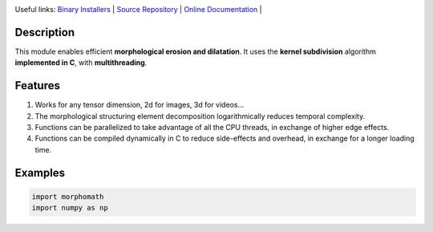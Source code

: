 .. rst syntax: https://deusyss.developpez.com/tutoriels/Python/SphinxDoc/
.. version conv: https://peps.python.org/pep-0440/
.. icons: https://specifications.freedesktop.org/icon-naming-spec/latest/ar01s04.html or https://www.pythonguis.com/faq/built-in-qicons-pyqt/

.. image:: https://img.shields.io/badge/License-GPL-green.svg
    :alt: [license GPL]
    :target: https://opensource.org/license/gpl-3-0

.. image:: https://img.shields.io/badge/python-3.11%20%7C%203.12%20%7C%203.13-blue
    :alt: [versions]
    :target: https://framagit.org/robinechuca/morphomath/-/blob/main/run_tests.sh

.. image:: https://static.pepy.tech/badge/morphomath
    :alt: [downloads]
    :target: https://www.pepy.tech/projects/morphomath

.. image:: https://readthedocs.org/projects/morphomath/badge/?version=latest
    :alt: [documentation]
    :target: https://morphomath.readthedocs.io/latest/

Useful links:
`Binary Installers <https://pypi.org/project/morphomath>`_ |
`Source Repository <https://framagit.org/robinechuca/morphomath>`_ |
`Online Documentation <https://morphomath.readthedocs.io/stable>`_ |


Description
===========

This module enables efficient **morphological erosion and dilatation**.
It uses the **kernel subdivision** algorithm **implemented in C**, with **multithreading**.

.. image:: decomposition.svg
  :width: 400
  :alt: Example of kernel decomposition


Features
========

#. Works for any tensor dimension, 2d for images, 3d for videos...
#. The morphological structuring element decomposition logarithmically reduces temporal complexity.
#. Functions can be parallelized to take advantage of all the CPU threads, in exchange of higher edge effects.
#. Functions can be compiled dynamically in C to reduce side-effects and overhead, in exchange for a longer loading time.


Examples
========

.. code:: python

    import morphomath
    import numpy as np
